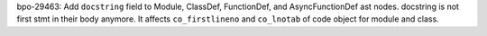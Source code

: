 bpo-29463: Add ``docstring`` field to Module, ClassDef, FunctionDef,
and AsyncFunctionDef ast nodes.  docstring is not first stmt in their body
anymore.  It affects ``co_firstlineno`` and ``co_lnotab`` of code object
for module and class.